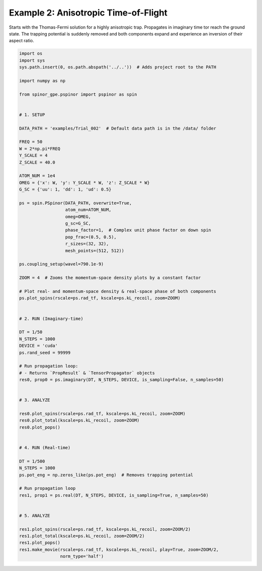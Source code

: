 
.. DO NOT EDIT.
.. THIS FILE WAS AUTOMATICALLY GENERATED BY SPHINX-GALLERY.
.. TO MAKE CHANGES, EDIT THE SOURCE PYTHON FILE:
.. "source\auto_examples\2_anisotropic_tof.py"
.. LINE NUMBERS ARE GIVEN BELOW.

.. only:: html

    .. note::
        :class: sphx-glr-download-link-note

        Click :ref:`here <sphx_glr_download_source_auto_examples_2_anisotropic_tof.py>`
        to download the full example code

.. rst-class:: sphx-glr-example-title

.. _sphx_glr_source_auto_examples_2_anisotropic_tof.py:


Example 2: Anisotropic Time-of-Flight
=====================================

Starts with the Thomas-Fermi solution for a highly anisotropic trap.
Propagates in imaginary time tor reach the ground state. The trapping
potential is suddenly removed and both components expand and experience
an inversion of their aspect ratio.

.. GENERATED FROM PYTHON SOURCE LINES 11-86

.. code-block:: default

    import os
    import sys
    sys.path.insert(0, os.path.abspath('../..'))  # Adds project root to the PATH

    import numpy as np

    from spinor_gpe.pspinor import pspinor as spin


    # 1. SETUP

    DATA_PATH = 'examples/Trial_002'  # Default data path is in the /data/ folder

    FREQ = 50
    W = 2*np.pi*FREQ
    Y_SCALE = 4
    Z_SCALE = 40.0

    ATOM_NUM = 1e4
    OMEG = {'x': W, 'y': Y_SCALE * W, 'z': Z_SCALE * W}
    G_SC = {'uu': 1, 'dd': 1, 'ud': 0.5}

    ps = spin.PSpinor(DATA_PATH, overwrite=True,
                      atom_num=ATOM_NUM,
                      omeg=OMEG,
                      g_sc=G_SC,
                      phase_factor=1,  # Complex unit phase factor on down spin
                      pop_frac=(0.5, 0.5),
                      r_sizes=(32, 32),
                      mesh_points=(512, 512))

    ps.coupling_setup(wavel=790.1e-9)

    ZOOM = 4  # Zooms the momentum-space density plots by a constant factor

    # Plot real- and momentum-space density & real-space phase of both components
    ps.plot_spins(rscale=ps.rad_tf, kscale=ps.kL_recoil, zoom=ZOOM)


    # 2. RUN (Imaginary-time)

    DT = 1/50
    N_STEPS = 1000
    DEVICE = 'cuda'
    ps.rand_seed = 99999

    # Run propagation loop:
    # - Returns `PropResult` & `TensorPropagator` objects
    res0, prop0 = ps.imaginary(DT, N_STEPS, DEVICE, is_sampling=False, n_samples=50)


    # 3. ANALYZE

    res0.plot_spins(rscale=ps.rad_tf, kscale=ps.kL_recoil, zoom=ZOOM)
    res0.plot_total(kscale=ps.kL_recoil, zoom=ZOOM)
    res0.plot_pops()


    # 4. RUN (Real-time)

    DT = 1/500
    N_STEPS = 1000
    ps.pot_eng = np.zeros_like(ps.pot_eng)  # Removes trapping potential

    # Run propagation loop
    res1, prop1 = ps.real(DT, N_STEPS, DEVICE, is_sampling=True, n_samples=50)


    # 5. ANALYZE

    res1.plot_spins(rscale=ps.rad_tf, kscale=ps.kL_recoil, zoom=ZOOM/2)
    res1.plot_total(kscale=ps.kL_recoil, zoom=ZOOM/2)
    res1.plot_pops()
    res1.make_movie(rscale=ps.rad_tf, kscale=ps.kL_recoil, play=True, zoom=ZOOM/2,
                    norm_type='half')


.. rst-class:: sphx-glr-timing

   **Total running time of the script:** ( 0 minutes  0.000 seconds)


.. _sphx_glr_download_source_auto_examples_2_anisotropic_tof.py:


.. only :: html

 .. container:: sphx-glr-footer
    :class: sphx-glr-footer-example



  .. container:: sphx-glr-download sphx-glr-download-python

     :download:`Download Python source code: 2_anisotropic_tof.py <2_anisotropic_tof.py>`



  .. container:: sphx-glr-download sphx-glr-download-jupyter

     :download:`Download Jupyter notebook: 2_anisotropic_tof.ipynb <2_anisotropic_tof.ipynb>`


.. only:: html

 .. rst-class:: sphx-glr-signature

    `Gallery generated by Sphinx-Gallery <https://sphinx-gallery.github.io>`_
